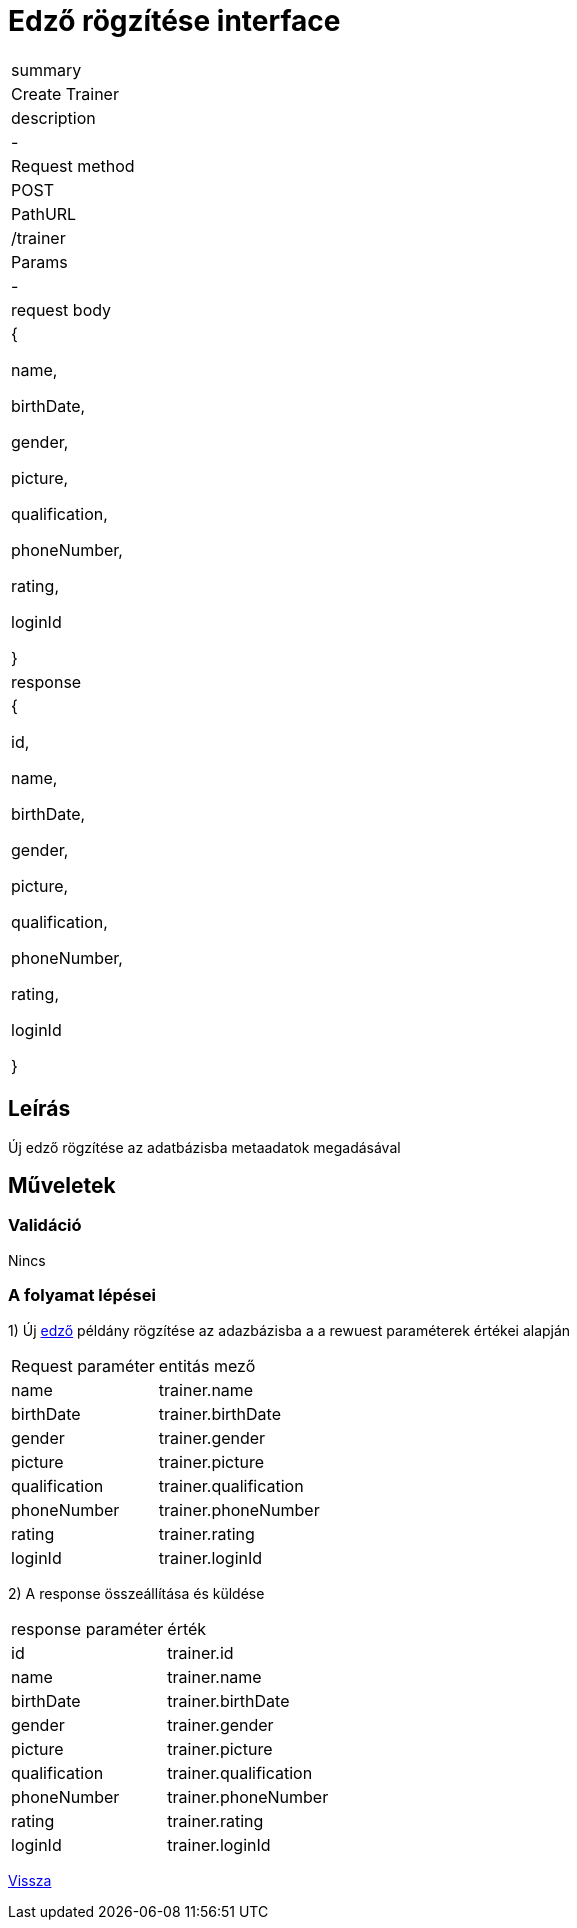 = Edző rögzítése interface

[col="1h,3"]
|===

| summary
| Create Trainer

| description
| -

| Request method
| POST

| PathURL
| /trainer

| Params
| -

| request body
|
    {

    name,

    birthDate,

    gender,

    picture,

    qualification,

    phoneNumber,

    rating,

    loginId

    }

| response
|
  {

    id,

    name,

    birthDate,

    gender,

    picture,

    qualification,

    phoneNumber,

    rating,

    loginId

  }

|===

== Leírás
Új edző rögzítése az adatbázisba metaadatok megadásával

== Műveletek

=== Validáció

Nincs

=== A folyamat lépései

1) Új link:../entities/trainer-jpa.adoc[edző] példány rögzítése az adazbázisba a a rewuest paraméterek értékei alapján

[cols="3,4"]
|===

|Request paraméter | entitás mező

|name
|trainer.name

|birthDate
|trainer.birthDate

|gender
|trainer.gender

|picture
|trainer.picture

|qualification
|trainer.qualification

|phoneNumber
|trainer.phoneNumber

|rating
|trainer.rating

|loginId
|trainer.loginId


|===

2) A response összeállítása és küldése

[cols="3,4"]
|===

| response paraméter |érték

|id
|trainer.id

|name
|trainer.name

|birthDate
|trainer.birthDate

|gender
|trainer.gender

|picture
|trainer.picture

|qualification
|trainer.qualification

|phoneNumber
|trainer.phoneNumber

|rating
|trainer.rating

|loginId
|trainer.loginId


|===

link:../technical-models/manage-trainers-technical-model.adoc[Vissza]